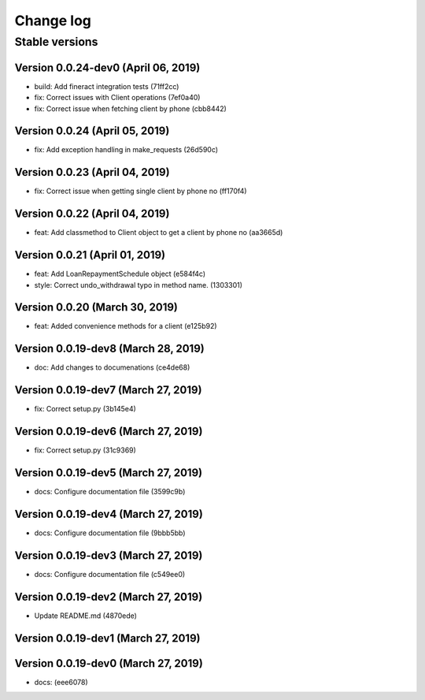 Change log
==========

Stable versions
~~~~~~~~~~~~~~~

Version 0.0.24-dev0 (April 06, 2019)
-----------------------------------

* build: Add fineract integration tests (71ff2cc)
* fix: Correct issues with Client operations (7ef0a40)
* fix: Correct issue when fetching client by phone (cbb8442)

Version 0.0.24 (April 05, 2019)
-----------------------------------

* fix: Add exception handling in make_requests (26d590c)

Version 0.0.23 (April 04, 2019)
-----------------------------------

* fix: Correct issue when getting single client by phone no (ff170f4)

Version 0.0.22 (April 04, 2019)
-----------------------------------

* feat: Add classmethod to Client object to get a client by phone no (aa3665d)

Version 0.0.21 (April 01, 2019)
-----------------------------------

* feat: Add LoanRepaymentSchedule object (e584f4c)
* style: Correct undo_withdrawal typo in method name. (1303301)

Version 0.0.20 (March 30, 2019)
-----------------------------------

* feat: Added convenience methods for a client (e125b92)

Version 0.0.19-dev8 (March 28, 2019)
-----------------------------------

* doc: Add changes to documenations (ce4de68)

Version 0.0.19-dev7 (March 27, 2019)
-----------------------------------

* fix: Correct setup.py (3b145e4)

Version 0.0.19-dev6 (March 27, 2019)
-----------------------------------

* fix: Correct setup.py (31c9369)

Version 0.0.19-dev5 (March 27, 2019)
-----------------------------------

* docs: Configure documentation file (3599c9b)

Version 0.0.19-dev4 (March 27, 2019)
-----------------------------------

* docs: Configure documentation file (9bbb5bb)

Version 0.0.19-dev3 (March 27, 2019)
-----------------------------------

* docs: Configure documentation file (c549ee0)

Version 0.0.19-dev2 (March 27, 2019)
-----------------------------------

* Update README.md (4870ede)

Version 0.0.19-dev1 (March 27, 2019)
-----------------------------------



Version 0.0.19-dev0 (March 27, 2019)
-----------------------------------

* docs: (eee6078)
